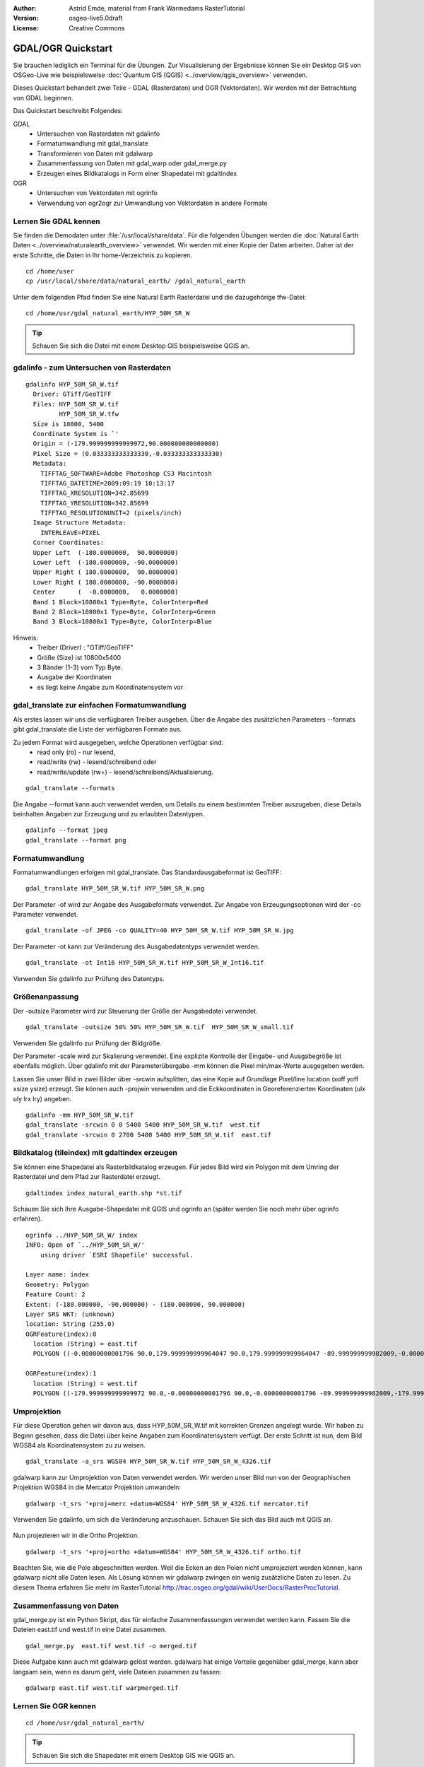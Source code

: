 :Author: Astrid Emde, material from Frank Warmedams RasterTutorial
:Version: osgeo-live5.0draft
:License: Creative Commons

.. _gdal_quickstart:
 
.. image:: ../../images/project_logos/logo-GDAL.png
  :scale: 60 %
  :alt: project logo
  :align: right
  :target: http://gdal.org/


*******************
GDAL/OGR Quickstart
*******************

Sie brauchen lediglich ein Terminal für die Übungen. Zur Visualisierung der Ergebnisse 
können Sie ein Desktop GIS von OSGeo-Live wie beispielsweise :doc:`Quantum GIS (QGIS) <../overview/qgis_overview>` verwenden.

Dieses Quickstart behandelt zwei Teile - GDAL (Rasterdaten) und OGR (Vektordaten). 
Wir werden mit der Betrachtung von GDAL beginnen.

Das Quickstart beschreibt Folgendes:

GDAL
  * Untersuchen von Rasterdaten mit gdalinfo
  * Formatumwandlung mit gdal_translate 
  * Transformieren von Daten mit gdalwarp
  * Zusammenfassung von Daten mit gdal_warp oder gdal_merge.py
  * Erzeugen eines Bildkatalogs in Form einer Shapedatei mit gdaltindex

OGR
  * Untersuchen von Vektordaten mit ogrinfo 
  * Verwendung von ogr2ogr zur Umwandlung von Vektordaten in andere Formate

Lernen Sie GDAL kennen
======================

Sie finden die Demodaten unter :file:`/usr/local/share/data`. Für die folgenden Übungen werden 
die :doc:`Natural Earth Daten <../overview/naturalearth_overview>` verwendet. Wir werden mit einer Kopie der Daten arbeiten. 
Daher ist der erste Schritte, die Daten in Ihr home-Verzeichnis zu kopieren.

:: 
  
  cd /home/user
  cp /usr/local/share/data/natural_earth/ /gdal_natural_earth 

 
Unter dem folgenden Pfad finden Sie eine Natural Earth Rasterdatei und die dazugehörige tfw-Datei:
:: 
  
  cd /home/usr/gdal_natural_earth/HYP_50M_SR_W


.. tip:: Schauen Sie sich die Datei mit einem Desktop GIS beispielsweise QGIS an.

gdalinfo - zum Untersuchen von Rasterdaten
==========================================
:: 
  
      gdalinfo HYP_50M_SR_W.tif 
	Driver: GTiff/GeoTIFF
	Files: HYP_50M_SR_W.tif
	       HYP_50M_SR_W.tfw
	Size is 10800, 5400
	Coordinate System is `'
	Origin = (-179.999999999999972,90.000000000000000)
	Pixel Size = (0.033333333333330,-0.033333333333330)
	Metadata:
	  TIFFTAG_SOFTWARE=Adobe Photoshop CS3 Macintosh
	  TIFFTAG_DATETIME=2009:09:19 10:13:17
	  TIFFTAG_XRESOLUTION=342.85699
	  TIFFTAG_YRESOLUTION=342.85699
	  TIFFTAG_RESOLUTIONUNIT=2 (pixels/inch)
	Image Structure Metadata:
	  INTERLEAVE=PIXEL
	Corner Coordinates:
	Upper Left  (-180.0000000,  90.0000000) 
	Lower Left  (-180.0000000, -90.0000000) 
	Upper Right ( 180.0000000,  90.0000000) 
	Lower Right ( 180.0000000, -90.0000000) 
	Center      (  -0.0000000,   0.0000000) 
	Band 1 Block=10800x1 Type=Byte, ColorInterp=Red
	Band 2 Block=10800x1 Type=Byte, ColorInterp=Green
	Band 3 Block=10800x1 Type=Byte, ColorInterp=Blue

Hinweis: 
  * Treiber (Driver) : "GTiff/GeoTIFF"
  * Größe (Size) ist 10800x5400
  * 3 Bänder (1-3) vom Typ Byte. 
  * Ausgabe der Koordinaten
  * es liegt keine Angabe zum Koordinatensystem vor



gdal_translate zur einfachen Formatumwandlung
=============================================

Als erstes lassen wir uns die verfügbaren Treiber ausgeben. Über die Angabe des zusätzlichen Parameters --formats gibt gdal_translate die Liste der verfügbaren Formate aus.

Zu jedem Format wird ausgegeben, welche Operationen verfügbar sind:
  * read only (ro) - nur lesend,
  * read/write (rw) - lesend/schreibend oder 
  * read/write/update (rw+) - lesend/schreibend/Aktualisierung.

::
 
 gdal_translate --formats

Die Angabe --format kann auch verwendet werden, um Details zu einem bestimmten Treiber
auszugeben, diese Details beinhalten Angaben zur Erzeugung und zu erlaubten Datentypen.

::

 gdalinfo --format jpeg
 gdal_translate --format png 

Formatumwandlung
================

Formatumwandlungen erfolgen mit gdal_translate. Das Standardausgabeformat ist
GeoTIFF:

::

 gdal_translate HYP_50M_SR_W.tif HYP_50M_SR_W.png 

Der Parameter -of wird zur Angabe des Ausgabeformats verwendet. Zur Angabe von Erzeugungsoptionen 
wird der -co Parameter verwendet.

::

  gdal_translate -of JPEG -co QUALITY=40 HYP_50M_SR_W.tif HYP_50M_SR_W.jpg

Der Parameter -ot kann zur Veränderung des Ausgabedatentyps verwendet werden.
::
 
   gdal_translate -ot Int16 HYP_50M_SR_W.tif HYP_50M_SR_W_Int16.tif

Verwenden Sie gdalinfo zur Prüfung des Datentyps.


Größenanpassung
===============

Der -outsize Parameter wird zur Steuerung der Größe der Ausgabedatei verwendet.

::

    gdal_translate -outsize 50% 50% HYP_50M_SR_W.tif  HYP_50M_SR_W_small.tif

Verwenden Sie gdalinfo zur Prüfung der Bildgröße.

Der Parameter -scale wird zur Skalierung verwendet. Eine explizite Kontrolle der 
Eingabe- und Ausgabegröße ist ebenfalls möglich. Über gdalinfo mit der Parameterübergabe -mm
können die Pixel min/max-Werte ausgegeben werden.

Lassen Sie unser Bild in zwei Bilder über -srcwin aufsplitten, das eine Kopie 
auf Grundlage Pixel/line location (xoff yoff xsize ysize) erzeugt. Sie können auch -projwin verwenden 
und die Eckkoordinaten in Georeferenzierten Koordinaten (ulx uly lrx lry) angeben.

::

    gdalinfo -mm HYP_50M_SR_W.tif 
    gdal_translate -srcwin 0 0 5400 5400 HYP_50M_SR_W.tif  west.tif
    gdal_translate -srcwin 0 2700 5400 5400 HYP_50M_SR_W.tif  east.tif


Bildkatalog (tileindex) mit gdaltindex erzeugen
===============================================

Sie können eine Shapedatei als Rasterbildkatalog erzeugen. Für jedes Bild
wird ein Polygon mit dem Umring der Rasterdatei und dem Pfad zur Rasterdatei erzeugt.

::

 gdaltindex index_natural_earth.shp *st.tif

Schauen Sie sich Ihre Ausgabe-Shapedatei mit QGIS und ogrinfo an (später werden Sie
noch mehr über ogrinfo erfahren).

  .. image:: ../../images/screenshots/800x600/gdal_gdaltindex.png
     :scale: 80

::

  ogrinfo ../HYP_50M_SR_W/ index
  INFO: Open of `../HYP_50M_SR_W/'
      using driver `ESRI Shapefile' successful.

  Layer name: index
  Geometry: Polygon
  Feature Count: 2
  Extent: (-180.000000, -90.000000) - (180.000000, 90.000000)
  Layer SRS WKT: (unknown)
  location: String (255.0)
  OGRFeature(index):0
    location (String) = east.tif
    POLYGON ((-0.00000000001796 90.0,179.999999999964047 90.0,179.999999999964047 -89.999999999982009,-0.00000000001796 -89.999999999982009,-0.00000000001796 90.0))

  OGRFeature(index):1
    location (String) = west.tif
    POLYGON ((-179.999999999999972 90.0,-0.00000000001796 90.0,-0.00000000001796 -89.999999999982009,-179.999999999999972 -89.999999999982009,-179.999999999999972 90.0))
  

Umprojektion
============

Für diese Operation gehen wir davon aus, dass HYP_50M_SR_W.tif mit korrekten 
Grenzen angelegt wurde.
Wir haben zu Beginn gesehen, dass die Datei über keine Angaben zum Koordinatensystem verfügt.
Der erste Schritt ist nun, dem Bild WGS84 als Koordinatensystem zu zu weisen.


::

     gdal_translate -a_srs WGS84 HYP_50M_SR_W.tif HYP_50M_SR_W_4326.tif

gdalwarp kann zur Umprojektion von Daten verwendet werden. Wir werden unser Bild nun von der
Geographischen Projektion WGS84 in die Mercator Projektion umwandeln:

::

   gdalwarp -t_srs '+proj=merc +datum=WGS84' HYP_50M_SR_W_4326.tif mercator.tif

Verwenden Sie gdalinfo, um sich die Veränderung anzuschauen. Schauen Sie sich das Bild auch mit QGIS an.

  .. image:: ../../images/screenshots/800x600/gdal_mercator.png
     :scale: 80

Nun projezieren wir in die Ortho Projektion.  

::

   gdalwarp -t_srs '+proj=ortho +datum=WGS84' HYP_50M_SR_W_4326.tif ortho.tif


.. image:: ../../images/screenshots/800x600/gdal_ortho.png
     :scale: 80

Beachten Sie, wie die Pole abgeschnitten werden. Weil die Ecken an den Polen nicht umprojeziert werden können, kann gdalwarp nicht alle Daten lesen. Als Lösung können wir gdalwarp zwingen ein wenig zusätzliche Daten zu lesen. Zu diesem Thema erfahren Sie mehr im RasterTutorial http://trac.osgeo.org/gdal/wiki/UserDocs/RasterProcTutorial.



Zusammenfassung von Daten
=========================

gdal_merge.py ist ein Python Skript, das für einfache Zusammenfassungen verwendet werden kann.
Fassen Sie die Dateien east.tif und west.tif in eine Datei zusammen.

::

   gdal_merge.py  east.tif west.tif -o merged.tif


Diese Aufgabe kann auch mit gdalwarp gelöst werden. gdalwarp hat einige 
Vorteile gegenüber gdal_merge, kann aber langsam sein, wenn es darum geht, viele Dateien zusammen zu fassen:

::

   gdalwarp east.tif west.tif warpmerged.tif



Lernen Sie OGR kennen
=====================

:: 
  
  cd /home/usr/gdal_natural_earth/


.. tip:: Schauen Sie sich die Shapedatei mit einem Desktop GIS wie QGIS an.


Nutzen Sie ogrinfo zur Ausgabe von Informationen über Vektordaten
=================================================================

:: 

  ogrinfo ./natural_earth
  INFO: Open of `../natural_earth/'
      using driver `ESRI Shapefile' successful.
  1: 10m_lakes (Polygon)
  2: 10m_land (Polygon)
  3: 10m_rivers_lake_centerlines (Line String)
  4: 10m-admin-0-countries (Polygon)
  5: 10m_ocean (Polygon)
  6: 10m-urban-area (Polygon)
  7: 10m_populated_places_simple (Point)

Lassen Sie sich eine Zusammenfassung zu Ihren Daten mit ogrinfo und -so ausgeben.

::

	ogrinfo -so ../natural_earth/ 10m-admin-0-countries
	INFO: Open of `../natural_earth/'
	      using driver `ESRI Shapefile' successful.

	Layer name: 10m-admin-0-countries
	Geometry: Polygon
	Feature Count: 251
	Extent: (-179.999783, -89.999828) - (180.000258, 83.633811)
	Layer SRS WKT:
	GEOGCS["GCS_WGS_1984",
	    DATUM["WGS_1984",
		SPHEROID["WGS_1984",6378137.0,298.257223563]],
	    PRIMEM["Greenwich",0.0],
	    UNIT["Degree",0.0174532925199433]]
	OBJECTID: Integer (9.0)
	COUNTRY: String (100.0)
	FEATURECLA: String (32.0)
	SOV: String (100.0)
	SHAPE_LENG: Real (19.11)
	SHAPE_AREA: Real (19.11)

Wenn Sie ogrinfo ohne einen zusätzlichen Parameter aufrufen, erhalten Sie zuerst die Zusammenfassung 
der Daten gefolgt von einer Sektion für jeden einzelnen Datensatzes.

::

	ogrinfo ../natural_earth/ 10m-admin-0-countries

Sie können die Ergebnisse von ogrinfo an grep weitergeben, um die Daten zu filtern 
und nur das Attribut COUNTRY auszugeben.

::

	ogrinfo ../natural_earth/ 10m-admin-0-countries | grep COUNTRY

	COUNTRY: String (100.0)
	COUNTRY (String) = Afghanistan
	COUNTRY (String) = Akrotiri Sovereign Base Area
	COUNTRY (String) = Aland
	COUNTRY (String) = Albania
	COUNTRY (String) = Algeria
	COUNTRY (String) = American Samoa
	COUNTRY (String) = Andorra
	etc.


Sie können Ihre Daten in andere Formate konvertieren. Über --formats erhalten Sie die Liste der
unterstützten Formate.

Nutzen Sie ogr2ogr um Vektordaten in verschiedene Formate zu konvertieren
=========================================================================

Sie können ogr2ogr nutzen, um Daten aus einem Format in ein anderes Format zu konvertieren. 
Eine Liste der unterstützen Formate mit der Information, ob auf diese nur lesend bzw. auch schreibend 
zugegriffen werden kann, wenn die Option `--formats` ohne weitere Paramater verwendet wird.

Konvertieren Sie die Länder in das GML-Format.

::

  ogr2ogr --formats
  ogr2ogr -f GML countries.xml 10m-admin-0-countries.shp	  


Weitere Aufgaben
================

Hier sind ein paar weitere Aufgaben, die Sie lösen können.

#. Verwenden Sie gdalwarp oder gdal_merge.py um Ihr Daten zu kacheln

#. Verwenden Sie gdaladdo, um interne Übersichten aufzubauen

#. QGIS verwendet GDAL/OGR als Datenschnittstelle für die unterstützten Formate. Es steht auch ein GdalTools Plugin für die Verarbeitung von Rasterdaten zur Verfügung. Dieses ist auch in QGIS integriert.

#. Verwenden Sie ogr2ogr für den Import/Export von Vektordaten in andere Formate, wie z.B. :doc:`PostGIS <../overview/postgis_overview>`. Schauen Sie sich bitte auch die anderen Optionen von ogr2ogr an.

#. Testen Sie das QGIS Plugin **OGR-Layer-Konverter**.


Der nächste Schritt
===================

Dies war lediglich der erste Einstieg in GDAL und OGR. Es gibt sehr viele weitere Funktionalitäten zu entdecken.

GDAL Projektseite

  http://www.gdal.org

Alles über OGR

  http://gdal.org/ogr/index.html

GDAL Tutorial

  http://trac.osgeo.org/gdal/wiki/UserDocs/RasterProcTutorial
